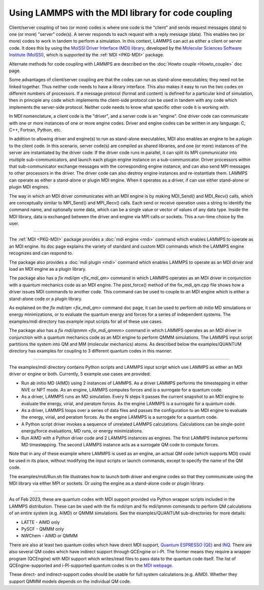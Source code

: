 Using LAMMPS with the MDI library for code coupling
===================================================

Client/server coupling of two (or more) codes is where one code is the
"client" and sends request messages (data) to one (or more) "server"
code(s).  A server responds to each request with a reply message
(data).  This enables two (or more) codes to work in tandem to perform
a simulation.  In this context, LAMMPS can act as either a client or
server code.  It does this by using the `MolSSI Driver Interface (MDI)
library <https://molssi-mdi.github.io/MDI_Library/html/index.html>`_,
developed by the `Molecular Sciences Software Institute (MolSSI)
<https://molssi.org>`_, which is supported by the :ref:`MDI <PKG-MDI>`
package.

Alternate methods for code coupling with LAMMPS are described on the
:doc:`Howto couple <Howto_couple>` doc page.

Some advantages of client/server coupling are that the codes can run
as stand-alone executables; they need not be linked together.  Thus
neither code needs to have a library interface.  This also makes it
easy to run the two codes on different numbers of processors.  If a
message protocol (format and content) is defined for a particular kind
of simulation, then in principle any code which implements the
client-side protocol can be used in tandem with any code which
implements the server-side protocol.  Neither code needs to know what
specific other code it is working with.

In MDI nomenclature, a client code is the "driver", and a server code is
an "engine".  One driver code can communicate with one or more instances
of one or more engine codes.  Driver and engine codes can be written in
any language: C, C++, Fortran, Python, etc.

In addition to allowing driver and engine(s) to run as stand-alone
executables, MDI also enables an engine to be a *plugin* to the client
code.  In this scenario, server code(s) are compiled as shared
libraries, and one (or more) instances of the server are instantiated
by the driver code.  If the driver code runs in parallel, it can split
its MPI communicator into multiple sub-communicators, and launch each
plugin engine instance on a sub-communicator.  Driver processors
within that sub-communicator exchange messages with the corresponding
engine instance, and can also send MPI messages to other processors in
the driver.  The driver code can also destroy engine instances and
re-instantiate them.  LAMMPS can operate as either a stand-alone or
plugin MDI engine.  When it operates as a driver, if can use either
stand-alone or plugin MDI engines.

The way in which an MDI driver communicates with an MDI engine is by
making MDI_Send() and MDI_Recv() calls, which are conceptually similar
to MPI_Send() and MPI_Recv() calls.  Each send or receive operation
uses a string to identify the command name, and optionally some data,
which can be a single value or vector of values of any data type.
Inside the MDI library, data is exchanged between the driver and
engine via MPI calls or sockets.  This a run-time choice by the user.

----------

The :ref:`MDI <PKG-MDI>` package provides a :doc:`mdi engine <mdi>`
command which enables LAMMPS to operate as an MDI engine.  Its doc
page explains the variety of standard and custom MDI commands which
the LAMMPS engine recognizes and can respond to.

The package also provides a :doc:`mdi plugin <mdi>` command which
enables LAMMPS to operate as an MDI driver and load an MDI engine as a
plugin library.

The package also has a `fix mdi/qm <fix_mdi_qm>` command in which
LAMMPS operates as an MDI driver in conjunction with a quantum
mechanics code as an MDI engine.  The post_force() method of the
fix_mdi_qm.cpp file shows how a driver issues MDI commands to another
code.  This command can be used to couple to an MDI engine which is
either a stand-alone code or a plugin library.

As explained on the `fix mdi/qm <fix_mdi_qm>` command doc page, it can
be used to perform *ab initio* MD simulations or energy minimizations,
or to evaluate the quantum energy and forces for a series of
independent systems.  The examples/mdi directory has example input
scripts for all of these use cases.

The package also has a `fix mdi/qmmm <fix_mdi_qmmm>` command in which
LAMMPS operates as an MDI driver in conjunction with a quantum
mechanics code as an MDI engine to perform QMMM simulations.  The
LAMMPS input script partitions the system into QM and MM (molecular
mechanics) atoms.  As described below the examples/QUANTUM directory
has examples for coupling to 3 different quantum codes in this manner.

----------

The examples/mdi directory contains Python scripts and LAMMPS input
script which use LAMMPS as either an MDI driver or engine or both.
Currently, 5 example use cases are provided:

* Run ab initio MD (AIMD) using 2 instances of LAMMPS.  As a driver
  LAMMPS performs the timestepping in either NVE or NPT mode.  As an
  engine, LAMMPS computes forces and is a surrogate for a quantum
  code.

* As a driver, LAMMPS runs an MD simulation.  Every N steps it passes
  the current snapshot to an MDI engine to evaluate the energy,
  virial, and peratom forces.  As the engine LAMMPS is a surrogate for
  a quantum code.

* As a driver, LAMMPS loops over a series of data files and passes the
  configuration to an MDI engine to evaluate the energy, virial, and
  peratom forces.  As the engine LAMMPS is a surrogate for a quantum
  code.

* A Python script driver invokes a sequence of unrelated LAMMPS
  calculations.  Calculations can be single-point energy/force
  evaluations, MD runs, or energy minimizations.

* Run AIMD with a Python driver code and 2 LAMMPS instances as
  engines.  The first LAMMPS instance performs MD timestepping.  The
  second LAMMPS instance acts as a surrogate QM code to compute
  forces.

Note that in any of these example where LAMMPS is used as an engine,
an actual QM code (which supports MDI) could be used in its place,
without modifying the input scripts or launch commands, except to
specify the name of the QM code.

The examples/mdi/Run.sh file illustrates how to launch both driver and
engine codes so that they communicate using the MDI library via either
MPI or sockets.  Or using the engine as a stand-alone code or plugin
library.

-------------

As of Feb 2023, these are quantum codes with MDI support provided via
Python wrapper scripts included in the LAMMPS distribution.  These can
be used with the fix mdi/qm and fix mdi/qmmm commands to perform QM
calculations of an entire system (e.g. AIMD) or QMMM simulations.
See the examples/QUANTUM sub-directories for more details:

* LATTE - AIMD only
* PySCF - QMMM only
* NWChem - AIMD or QMMM
  
There are also at least two quantum codes which have direct MDI
support, `Quantum ESPRESSO (QE) <https://www.quantum-espresso.org/>`_
and `INQ <https://qsg.llnl.gov/node/101.html>`_.  There are also
several QM codes which have indirect support through QCEngine or i-PI.
The former means they require a wrapper program (QCEngine) with MDI
support which writes/read files to pass data to the quantum code
itself.  The list of QCEngine-supported and i-PI-supported quantum
codes is on the `MDI webpage
<https://molssi-mdi.github.io/MDI_Library/html/index.html>`_.

These direct- and indirect-support codes should be usable for full
system calculations (e.g. AIMD).  Whether they support QMMM models
depends on the individual QM code.
